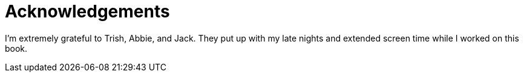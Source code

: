 = Acknowledgements

I'm extremely grateful to Trish, Abbie, and Jack. They put up with my late nights and extended screen time while I worked on this book.

// thank creators of JavaScript/TypeScript and the open web

// thanks to tech editors

// thanks to Lawrence!

// thanks to Angular creators, it's remarkable!
